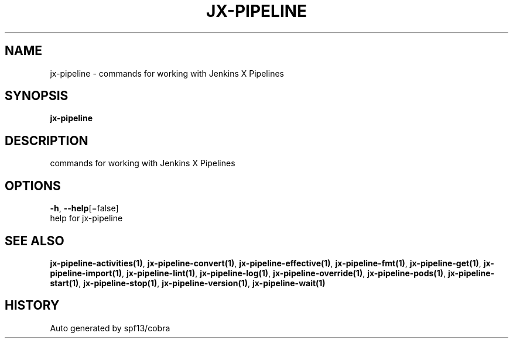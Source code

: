 .TH "JX-PIPELINE" "1" "" "Auto generated by spf13/cobra" "" 
.nh
.ad l


.SH NAME
.PP
jx\-pipeline \- commands for working with Jenkins X Pipelines


.SH SYNOPSIS
.PP
\fBjx\-pipeline\fP


.SH DESCRIPTION
.PP
commands for working with Jenkins X Pipelines


.SH OPTIONS
.PP
\fB\-h\fP, \fB\-\-help\fP[=false]
    help for jx\-pipeline


.SH SEE ALSO
.PP
\fBjx\-pipeline\-activities(1)\fP, \fBjx\-pipeline\-convert(1)\fP, \fBjx\-pipeline\-effective(1)\fP, \fBjx\-pipeline\-fmt(1)\fP, \fBjx\-pipeline\-get(1)\fP, \fBjx\-pipeline\-import(1)\fP, \fBjx\-pipeline\-lint(1)\fP, \fBjx\-pipeline\-log(1)\fP, \fBjx\-pipeline\-override(1)\fP, \fBjx\-pipeline\-pods(1)\fP, \fBjx\-pipeline\-start(1)\fP, \fBjx\-pipeline\-stop(1)\fP, \fBjx\-pipeline\-version(1)\fP, \fBjx\-pipeline\-wait(1)\fP


.SH HISTORY
.PP
Auto generated by spf13/cobra
